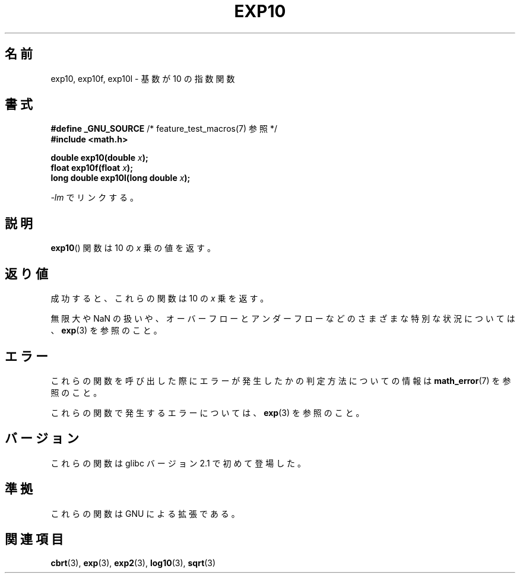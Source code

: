 .\" Copyright 1993 David Metcalfe (david@prism.demon.co.uk)
.\" and Copyright 2008, Linux Foundation, written by Michael Kerrisk
.\"     <mtk.manpages@gmail.com>
.\"
.\" Permission is granted to make and distribute verbatim copies of this
.\" manual provided the copyright notice and this permission notice are
.\" preserved on all copies.
.\"
.\" Permission is granted to copy and distribute modified versions of this
.\" manual under the conditions for verbatim copying, provided that the
.\" entire resulting derived work is distributed under the terms of a
.\" permission notice identical to this one.
.\"
.\" Since the Linux kernel and libraries are constantly changing, this
.\" manual page may be incorrect or out-of-date.  The author(s) assume no
.\" responsibility for errors or omissions, or for damages resulting from
.\" the use of the information contained herein.  The author(s) may not
.\" have taken the same level of care in the production of this manual,
.\" which is licensed free of charge, as they might when working
.\" professionally.
.\"
.\" Formatted or processed versions of this manual, if unaccompanied by
.\" the source, must acknowledge the copyright and authors of this work.
.\"
.\" References consulted:
.\"     Linux libc source code
.\"     Lewine's _POSIX Programmer's Guide_ (O'Reilly & Associates, 1991)
.\"     386BSD man pages
.\" Modified 1993-07-24 by Rik Faith (faith@cs.unc.edu)
.\" Modified 1995-08-14 by Arnt Gulbrandsen <agulbra@troll.no>
.\" Modified 2002-07-27 by Walter Harms
.\" 	(walter.harms@informatik.uni-oldenburg.de)
.\"
.\" Japanese Version Copyright (c) 2003  Akihiro MOTOKI
.\"         all rights reserved.
.\" Translated Tue Sep 23 20:30:22 JST 2003
.\"         by Akihiro MOTOKI <amotoki@dd.iij4u.or.jp>
.\"
.TH EXP10 3  2008-08-11  "GNU" "Linux Programmer's Manual"
.\"O .SH NAME
.SH 名前
.\"O exp10, exp10f, exp10l \- base-10 exponential function
exp10, exp10f, exp10l \- 基数が 10 の指数関数
.\"O .SH SYNOPSIS
.SH 書式
.nf
.\"O .BR "#define _GNU_SOURCE" "         /* See feature_test_macros(7) */"
.BR "#define _GNU_SOURCE" "         /* feature_test_macros(7) 参照 */"
.br
.B #include <math.h>
.sp
.BI "double exp10(double " x );
.br
.BI "float exp10f(float " x );
.br
.BI "long double exp10l(long double " x );
.fi
.sp
.\"O Link with \fI\-lm\fP.
\fI\-lm\fP でリンクする。
.\"O .SH DESCRIPTION
.SH 説明
.\"O The
.\"O .BR exp10 ()
.\"O function returns the value of 10
.\"O raised to the power of \fIx\fP.
.BR exp10 ()
関数は 10 の \fIx\fP 乗の値を返す。
.\"O .SH RETURN VALUE
.SH 返り値
.\"O On success, these functions return the base-10 exponential value of
.\"O .IR x .
成功すると、これらの関数は 10 の
.I x
乗を返す。

.\"O For various special cases, including the handling of infinity and NaN,
.\"O as well as overflows and underflows, see
.\"O .BR exp (3).
無限大や NaN の扱いや、オーバーフローとアンダーフローなどの
さまざまな特別な状況については、
.BR exp (3)
を参照のこと。
.\"O .SH ERRORS
.SH エラー
.\"O See
.\"O .BR math_error (7)
.\"O for information on how to determine whether an error has occurred
.\"O when calling these functions.
これらの関数を呼び出した際にエラーが発生したかの判定方法についての情報は
.BR math_error (7)
を参照のこと。

.\"O For a discussion of the errors that can occur for these functions, see
.\"O .BR exp (3).
これらの関数で発生するエラーについては、
.BR exp (3)
を参照のこと。
.\" FIXME . exp10 doesn't give ERANGE for an underflow, unlike exp() and exp2()
.\" Bug raised: http://sources.redhat.com/bugzilla/show_bug.cgi?id=6787
.\"O .SH VERSIONS
.SH バージョン
.\"O These functions first appeared in glibc in version 2.1.
これらの関数は glibc バージョン 2.1 で初めて登場した。
.\"O .SH "CONFORMING TO"
.SH 準拠
.\"O These functions are GNU extensions.
これらの関数は GNU による拡張である。
.\"O .SH "SEE ALSO"
.SH 関連項目
.BR cbrt (3),
.BR exp (3),
.BR exp2 (3),
.BR log10 (3),
.BR sqrt (3)
